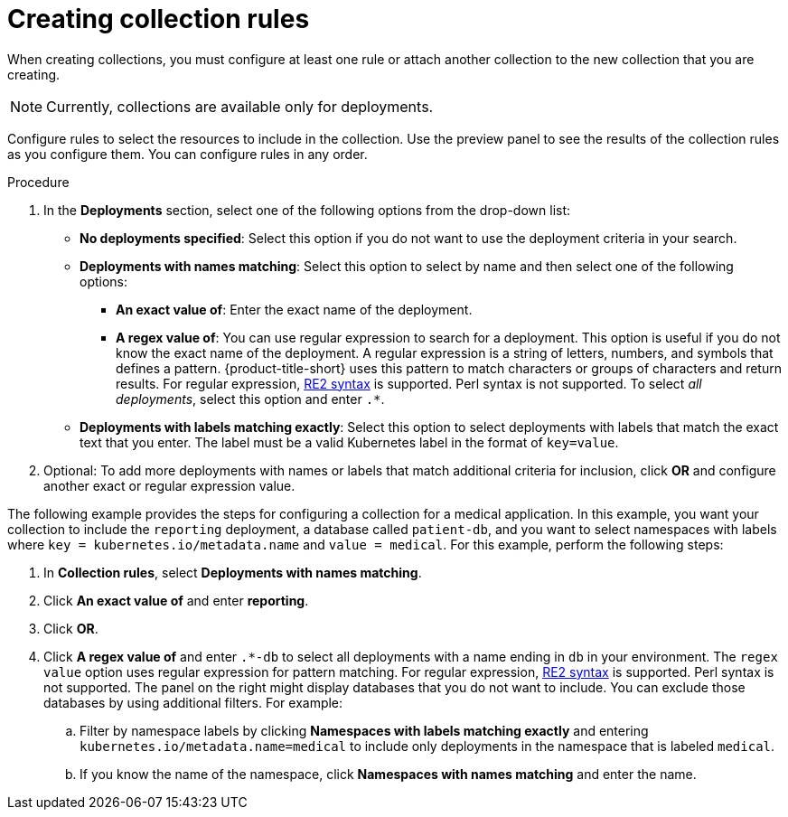 // Module included in the following assemblies:
//
// * operating/create-use-collections.adoc
:_mod-docs-content-type: PROCEDURE
[id="creating-collection-rules_{context}"]
= Creating collection rules

When creating collections, you must configure at least one rule or attach another collection to the new collection that you are creating.

[NOTE]
====
Currently, collections are available only for deployments.
====

Configure rules to select the resources to include in the collection. Use the preview panel to see the results of the collection rules as you configure them. You can configure rules in any order.

.Procedure

. In the *Deployments* section, select one of the following options from the drop-down list:
* *No deployments specified*: Select this option if you do not want to use the deployment criteria in your search.
* *Deployments with names matching*: Select this option to select by name and then select one of the following options:
** *An exact value of*: Enter the exact name of the deployment.
** *A regex value of*: You can use regular expression to search for a deployment. This option is useful if you do not know the exact name of the deployment. A regular expression is a string of letters, numbers, and symbols that defines a pattern. {product-title-short} uses this pattern to match characters or groups of characters and return results. For regular expression, link:https://github.com/google/re2/wiki/Syntax[RE2 syntax] is supported. Perl syntax is not supported. To select _all deployments_, select this option and enter `.*`.
* *Deployments with labels matching exactly*: Select this option to select deployments with labels that match the exact text that you enter. The label must be a valid Kubernetes label in the format of `key=value`.
. Optional: To add more deployments with names or labels that match additional criteria for inclusion, click *OR* and configure another exact or regular expression value.

The following example provides the steps for configuring a collection for a medical application. In this example, you want your collection to include the `reporting` deployment, a database called `patient-db`, and you want to select namespaces with labels where `key = kubernetes.io/metadata.name` and `value = medical`. For this example, perform the following steps:

. In *Collection rules*, select *Deployments with names matching*.
. Click *An exact value of* and enter *reporting*.
. Click *OR*.
. Click *A regex value of* and enter `.*-db` to select all deployments with a name ending in `db` in your environment. The `regex value` option uses regular expression for pattern matching. For regular expression, link:https://github.com/google/re2/wiki/Syntax[RE2 syntax] is supported. Perl syntax is not supported. The panel on the right might display databases that you do not want to include. You can exclude those databases by using additional filters. For example:
.. Filter by namespace labels by clicking *Namespaces with labels matching exactly* and entering `kubernetes.io/metadata.name=medical` to include only deployments in the namespace that is labeled `medical`.
.. If you know the name of the namespace, click *Namespaces with names matching* and enter the name.
